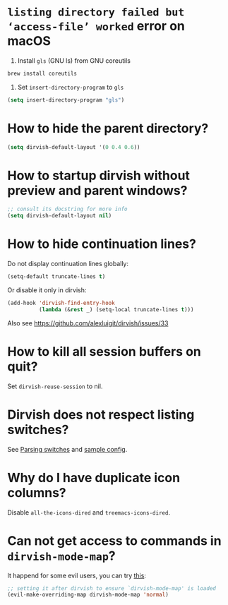 #+AUTHOR: Alex Lu
#+EMAIL: alexluigit@gmail.com
#+startup: content

* =listing directory failed but ‘access-file’ worked= error on macOS

1. Install =gls= (GNU ls) from GNU coreutils

#+begin_src bash
  brew install coreutils
#+end_src

2. Set ~insert-directory-program~ to =gls=

#+begin_src emacs-lisp
  (setq insert-directory-program "gls")
#+end_src

* How to hide the parent directory?

#+begin_src emacs-lisp
(setq dirvish-default-layout '(0 0.4 0.6))
#+end_src

* How to startup dirvish without preview and parent windows?


#+begin_src emacs-lisp
;; consult its docstring for more info
(setq dirvish-default-layout nil)
#+end_src

* How to hide continuation lines?

Do not display continuation lines globally:

#+begin_src emacs-lisp
  (setq-default truncate-lines t)
#+end_src

Or disable it only in dirvish:

#+begin_src emacs-lisp
  (add-hook 'dirvish-find-entry-hook
            (lambda (&rest _) (setq-local truncate-lines t)))
#+end_src

Also see https://github.com/alexluigit/dirvish/issues/33

* How to kill all session buffers on quit?

Set ~dirvish-reuse-session~ to nil.

* Dirvish does not respect listing switches?

See [[file:CUSTOMIZING.org][Parsing switches]] and [[file:CUSTOMIZING.org][sample config]].

* Why do I have duplicate icon columns?

Disable =all-the-icons-dired= and =treemacs-icons-dired=.

* Can not get access to commands in =dirvish-mode-map=?

It happend for some evil users, you can try [[https://github.com/alexluigit/dirvish/issues/188][this]]:

#+begin_src emacs-lisp
;; setting it after dirvish to ensure `dirvish-mode-map' is loaded
(evil-make-overriding-map dirvish-mode-map 'normal)
#+end_src
